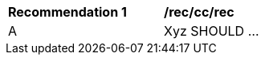 [[rec_cc_rec]]
[width="90%",cols="2,6a"]
|===
^|*Recommendation {counter:rec-id}* |*/rec/cc/rec*
^|A |Xyz SHOULD ...
|===
